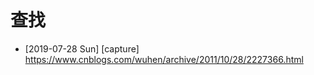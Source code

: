 #+STARTUP: overview
* 查找
  - [2019-07-28 Sun] [capture]
    https://www.cnblogs.com/wuhen/archive/2011/10/28/2227366.html
